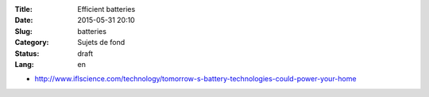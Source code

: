 :Title: Efficient batteries
:Date: 2015-05-31 20:10
:Slug: batteries
:Category: Sujets de fond
:Status: draft
:Lang: en

* http://www.iflscience.com/technology/tomorrow-s-battery-technologies-could-power-your-home
